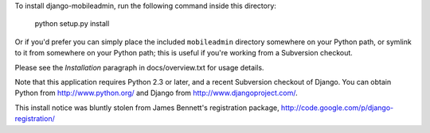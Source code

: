 To install django-mobileadmin, run the following command inside this directory:

    python setup.py install

Or if you'd prefer you can simply place the included ``mobileadmin``
directory somewhere on your Python path, or symlink to it from
somewhere on your Python path; this is useful if you're working from a
Subversion checkout.

Please see the `Installation` paragraph in docs/overview.txt for usage details. 

Note that this application requires Python 2.3 or later, and a recent
Subversion checkout of Django. You can obtain Python from
http://www.python.org/ and Django from http://www.djangoproject.com/.

This install notice was bluntly stolen from James Bennett's registration
package, http://code.google.com/p/django-registration/
